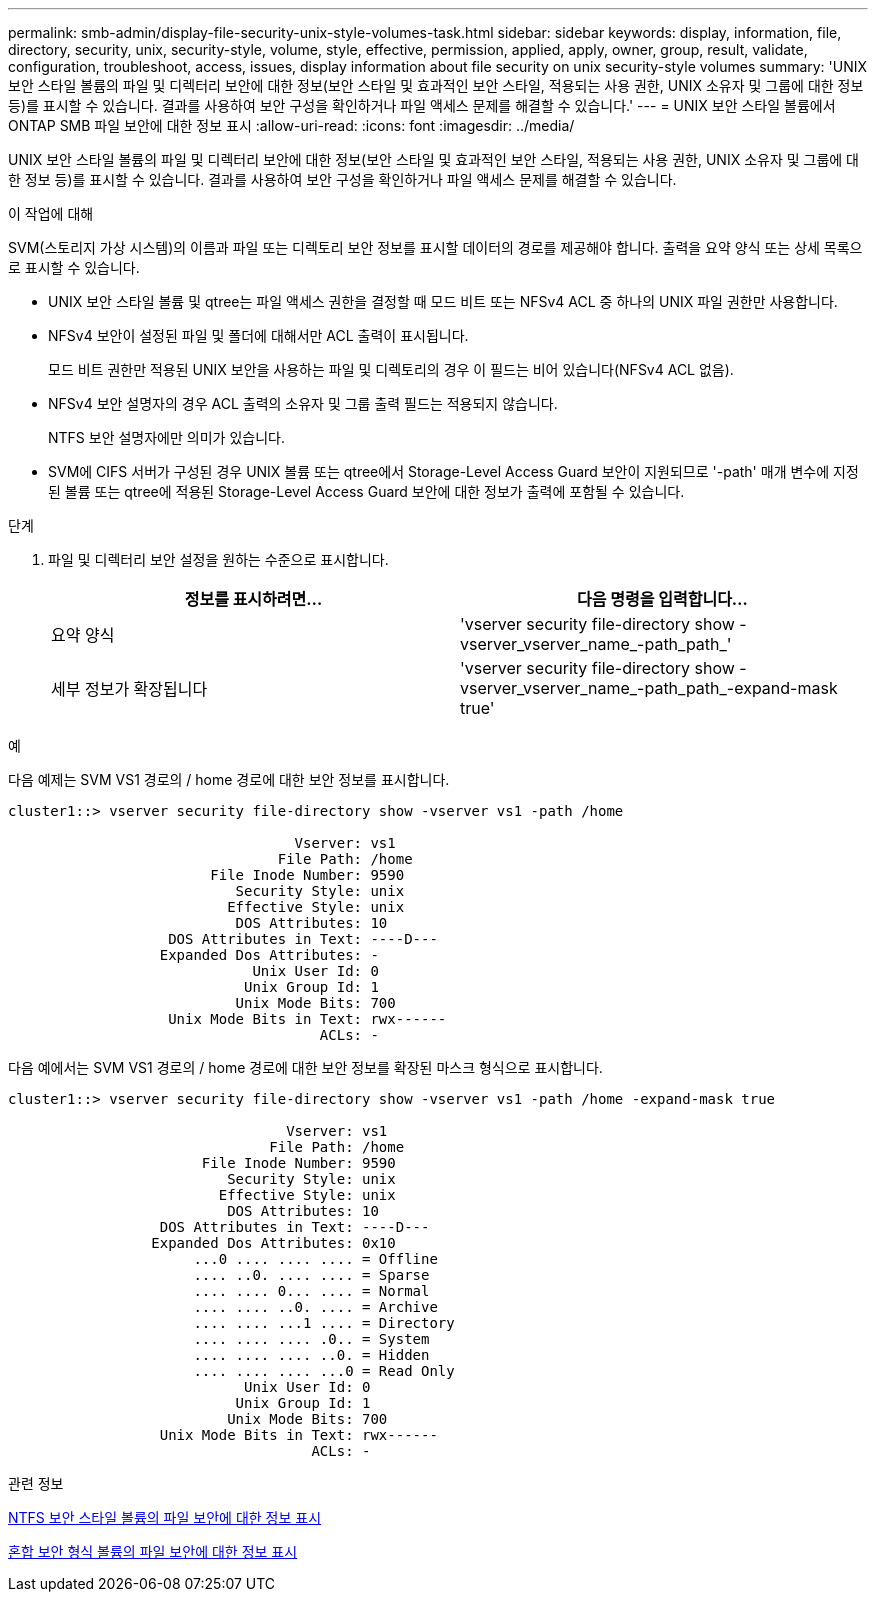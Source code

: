 ---
permalink: smb-admin/display-file-security-unix-style-volumes-task.html 
sidebar: sidebar 
keywords: display, information, file, directory, security, unix, security-style, volume, style, effective, permission, applied, apply, owner, group, result, validate, configuration, troubleshoot, access, issues, display information about file security on unix security-style volumes 
summary: 'UNIX 보안 스타일 볼륨의 파일 및 디렉터리 보안에 대한 정보(보안 스타일 및 효과적인 보안 스타일, 적용되는 사용 권한, UNIX 소유자 및 그룹에 대한 정보 등)를 표시할 수 있습니다. 결과를 사용하여 보안 구성을 확인하거나 파일 액세스 문제를 해결할 수 있습니다.' 
---
= UNIX 보안 스타일 볼륨에서 ONTAP SMB 파일 보안에 대한 정보 표시
:allow-uri-read: 
:icons: font
:imagesdir: ../media/


[role="lead"]
UNIX 보안 스타일 볼륨의 파일 및 디렉터리 보안에 대한 정보(보안 스타일 및 효과적인 보안 스타일, 적용되는 사용 권한, UNIX 소유자 및 그룹에 대한 정보 등)를 표시할 수 있습니다. 결과를 사용하여 보안 구성을 확인하거나 파일 액세스 문제를 해결할 수 있습니다.

.이 작업에 대해
SVM(스토리지 가상 시스템)의 이름과 파일 또는 디렉토리 보안 정보를 표시할 데이터의 경로를 제공해야 합니다. 출력을 요약 양식 또는 상세 목록으로 표시할 수 있습니다.

* UNIX 보안 스타일 볼륨 및 qtree는 파일 액세스 권한을 결정할 때 모드 비트 또는 NFSv4 ACL 중 하나의 UNIX 파일 권한만 사용합니다.
* NFSv4 보안이 설정된 파일 및 폴더에 대해서만 ACL 출력이 표시됩니다.
+
모드 비트 권한만 적용된 UNIX 보안을 사용하는 파일 및 디렉토리의 경우 이 필드는 비어 있습니다(NFSv4 ACL 없음).

* NFSv4 보안 설명자의 경우 ACL 출력의 소유자 및 그룹 출력 필드는 적용되지 않습니다.
+
NTFS 보안 설명자에만 의미가 있습니다.

* SVM에 CIFS 서버가 구성된 경우 UNIX 볼륨 또는 qtree에서 Storage-Level Access Guard 보안이 지원되므로 '-path' 매개 변수에 지정된 볼륨 또는 qtree에 적용된 Storage-Level Access Guard 보안에 대한 정보가 출력에 포함될 수 있습니다.


.단계
. 파일 및 디렉터리 보안 설정을 원하는 수준으로 표시합니다.
+
|===
| 정보를 표시하려면... | 다음 명령을 입력합니다... 


 a| 
요약 양식
 a| 
'vserver security file-directory show -vserver_vserver_name_-path_path_'



 a| 
세부 정보가 확장됩니다
 a| 
'vserver security file-directory show -vserver_vserver_name_-path_path_-expand-mask true'

|===


.예
다음 예제는 SVM VS1 경로의 / home 경로에 대한 보안 정보를 표시합니다.

[listing]
----
cluster1::> vserver security file-directory show -vserver vs1 -path /home

                                  Vserver: vs1
                                File Path: /home
                        File Inode Number: 9590
                           Security Style: unix
                          Effective Style: unix
                           DOS Attributes: 10
                   DOS Attributes in Text: ----D---
                  Expanded Dos Attributes: -
                             Unix User Id: 0
                            Unix Group Id: 1
                           Unix Mode Bits: 700
                   Unix Mode Bits in Text: rwx------
                                     ACLs: -
----
다음 예에서는 SVM VS1 경로의 / home 경로에 대한 보안 정보를 확장된 마스크 형식으로 표시합니다.

[listing]
----
cluster1::> vserver security file-directory show -vserver vs1 -path /home -expand-mask true

                                 Vserver: vs1
                               File Path: /home
                       File Inode Number: 9590
                          Security Style: unix
                         Effective Style: unix
                          DOS Attributes: 10
                  DOS Attributes in Text: ----D---
                 Expanded Dos Attributes: 0x10
                      ...0 .... .... .... = Offline
                      .... ..0. .... .... = Sparse
                      .... .... 0... .... = Normal
                      .... .... ..0. .... = Archive
                      .... .... ...1 .... = Directory
                      .... .... .... .0.. = System
                      .... .... .... ..0. = Hidden
                      .... .... .... ...0 = Read Only
                            Unix User Id: 0
                           Unix Group Id: 1
                          Unix Mode Bits: 700
                  Unix Mode Bits in Text: rwx------
                                    ACLs: -
----
.관련 정보
xref:display-file-security-ntfs-style-volumes-task.adoc[NTFS 보안 스타일 볼륨의 파일 보안에 대한 정보 표시]

xref:display-file-security-mixed-style-volumes-task.adoc[혼합 보안 형식 볼륨의 파일 보안에 대한 정보 표시]
